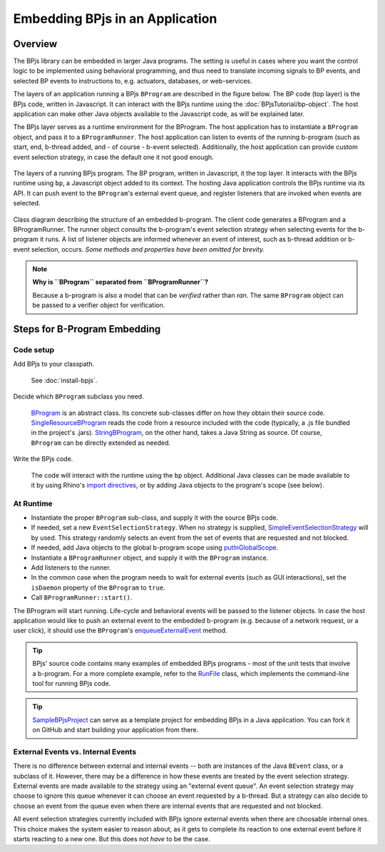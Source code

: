 Embedding BPjs in an Application
================================

Overview
--------

The BPjs library can be embedded in larger Java programs. The setting is useful in
cases where you want the control logic to be implemented using behavioral programming,
and thus need to translate incoming signals to BP events, and selected BP events to
instructions to, e.g. actuators, databases, or web-services.

The layers of an application running a BPjs ``BProgram`` are described in the figure below.
The BP code (top layer) is the BPjs code, written in Javascript. It can interact with
the BPjs runtime using the :doc:`BPjsTutorial/bp-object`. The host application can make
other Java objects available to the Javascript code, as will be explained later.

The BPjs layer serves as a runtime environment for the BProgram. The host application has
to instantiate a ``BProgram`` object, and pass it to a ``BProgramRunner``. The host application
can listen to events of the running b-program (such as start, end, b-thread added, and - of course - b-event selected).
Additionally, the host application can provide custom event selection strategy, in case
the default one it not good enough.


.. figure:: images/BPjs-stack.png
  :scale: 50%
  :alt:   Running BPjs application stack
  :align: center

  The layers of a running BPjs program. The BP program, written in Javascript,
  it the top layer. It interacts with the BPjs runtime using ``bp``,
  a Javascript object added to its context. The hosting Java application controls
  the BPjs runtime via its API. It can push event to the ``BProgram``'s external
  event queue, and register listeners that are invoked when events are selected.


.. figure:: images/bprogram-running.png
  :alt: Class diagram for running a BProgram
  :align: center

  Class diagram describing the structure of an embedded b-program. The client code
  generates a BProgram and a BProgramRunner. The runner object consults the b-program's
  event selection strategy when selecting events for the b-program it runs. A list of
  listener objects are informed whenever an event of interest, such as b-thread
  addition or b-event selection, occurs.
  *Some methods and properties have been omitted for brevity.*


.. note::
  **Why is ``BProgram`` separated from ``BProgramRunner``?**

  Because a b-program is also
  a model that can be *verified* rather than *ran*. The same ``BProgram``
  object can be passed to a verifier object for verification.



Steps for B-Program Embedding
-----------------------------

Code setup
~~~~~~~~~~

Add BPjs to your classpath.

  See :doc:`install-bpjs`.

Decide which ``BProgram`` subclass you need.

  `BProgram`_ is an abstract class. Its concrete sub-classes differ on how they obtain their source code. `SingleResourceBProgram`_ reads the code from a resource included with the code (typically, a .js file bundled in the project's .jars). `StringBProgram`_, on the other hand, takes a Java String as source. Of course, ``BProgram`` can be directly extended as needed.

Write the BPjs code.

  The code will interact with the runtime using the ``bp`` object. Additional Java classes can be made available to it by using Rhino's `import directives`_, or by adding Java objects to the program's scope (see below).

At Runtime
~~~~~~~~~~

* Instantiate the proper ``BProgram`` sub-class, and supply it with the source BPjs code.
* If needed, set a new ``EventSelectionStrategy``. When no strategy is supplied, SimpleEventSelectionStrategy_ will by used. This strategy randomly selects an event from the set of events that are requested and not blocked.
* If needed, add Java objects to the global b-program scope using `putInGlobalScope`_.
* Instantiate a ``BProgramRunner`` object, and supply it with the ``BProgram`` instance.
* Add listeners to the runner.
* In the common case when the program needs to wait for external events (such as GUI interactions), set the ``isDaemon`` property of the ``BProgram`` to ``true``.
* Call ``BProgramRunner::start()``.

The BProgram will start running. Life-cycle and behavioral events will be passed to the listener objects. In case the host application would like to push an external event to the embedded b-program (e.g. because of a network request, or a user click), it should use the ``BProgram``'s `enqueueExternalEvent`_ method.

.. tip::
  BPjs' source code contains many examples of embedded BPjs programs - most of the unit tests that involve a b-program. For a more complete example, refer to the `RunFile`_ class, which implements the command-line tool for running BPjs code.

.. tip::
  SampleBPjsProject_ can serve as a template project for embedding BPjs in a Java application. You can fork it on GitHub and start building your application from there.


External Events vs. Internal Events
~~~~~~~~~~~~~~~~~~~~~~~~~~~~~~~~~~~

There is no difference between external and internal events -- both are instances of the Java ``BEvent`` class, or a subclass of it. However, there may be a difference in how these events are treated by the event selection strategy. External events are made available to the strategy using an "external event queue". An event selection strategy may choose to ignore this queue whenever it can choose an event requested by a b-thread. But a strategy can also decide to choose an event from the queue even when there are internal events that are requested and not blocked.

All event selection strategies currently included with BPjs ignore external events when there are choosable internal ones. This choice makes the system easier to reason about, as it gets to complete its reaction to one external event before it starts reacting to a new one. But this does not *have* to be the case.



.. _import directives: https://developer.mozilla.org/en-US/docs/Mozilla/Projects/Rhino/Scripting_Java
.. _BProgram: javadoc.io/page/com.github.bthink-bgu/BPjs/latest/il/ac/bgu/cs/bp/bpjs/bprogram/runtimeengine/BProgram.html
.. _SingleResourceBProgram: javadoc.io/page/com.github.bthink-bgu/BPjs/latest/il/ac/bgu/cs/bp/bpjs/bprogram/runtimeengine/SingleResourceBProgram.html
.. _StringBProgram: javadoc.io/page/com.github.bthink-bgu/BPjs/latest/il/ac/bgu/cs/bp/bpjs/bprogram/runtimeengine/StringBProgram.html
.. _putInGlobalScope: javadoc.io/page/com.github.bthink-bgu/BPjs/latest/il/ac/bgu/cs/bp/bpjs/bprogram/runtimeengine/BProgram.html#putInGlobalScope-java.lang.String-java.lang.Object-
.. _enqueueExternalEvent: javadoc.io/page/com.github.bthink-bgu/BPjs/latest/il/ac/bgu/cs/bp/bpjs/bprogram/runtimeengine/BProgram.html#enqueueExternalEvent-il.ac.bgu.cs.bp.bpjs.events.BEvent-
.. _RunFile: https://github.com/bThink-BGU/BPjs/blob/develop/src/main/java/il/ac/bgu/cs/bp/bpjs/mains/RunFile.java
.. _SimpleEventSelectionStrategy: javadoc.io/page/com.github.bthink-bgu/BPjs/latest/il/ac/bgu/cs/bp/bpjs/eventselection/SimpleEventSelectionStrategy.html
.. _SampleBPjsProject: https://github.com/bThink-BGU/SampleBPjsProject
